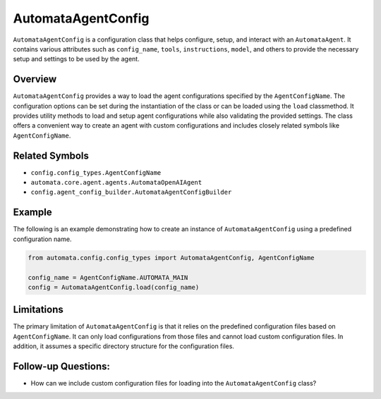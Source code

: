 AutomataAgentConfig
===================

``AutomataAgentConfig`` is a configuration class that helps configure,
setup, and interact with an ``AutomataAgent``. It contains various
attributes such as ``config_name``, ``tools``, ``instructions``,
``model``, and others to provide the necessary setup and settings to be
used by the agent.

Overview
--------

``AutomataAgentConfig`` provides a way to load the agent configurations
specified by the ``AgentConfigName``. The configuration options can be
set during the instantiation of the class or can be loaded using the
``load`` classmethod. It provides utility methods to load and setup
agent configurations while also validating the provided settings. The
class offers a convenient way to create an agent with custom
configurations and includes closely related symbols like
``AgentConfigName``.

Related Symbols
---------------

-  ``config.config_types.AgentConfigName``
-  ``automata.core.agent.agents.AutomataOpenAIAgent``
-  ``config.agent_config_builder.AutomataAgentConfigBuilder``

Example
-------

The following is an example demonstrating how to create an instance of
``AutomataAgentConfig`` using a predefined configuration name.

.. code:: python

   from automata.config.config_types import AutomataAgentConfig, AgentConfigName

   config_name = AgentConfigName.AUTOMATA_MAIN
   config = AutomataAgentConfig.load(config_name)

Limitations
-----------

The primary limitation of ``AutomataAgentConfig`` is that it relies on
the predefined configuration files based on ``AgentConfigName``. It can
only load configurations from those files and cannot load custom
configuration files. In addition, it assumes a specific directory
structure for the configuration files.

Follow-up Questions:
--------------------

-  How can we include custom configuration files for loading into the
   ``AutomataAgentConfig`` class?
